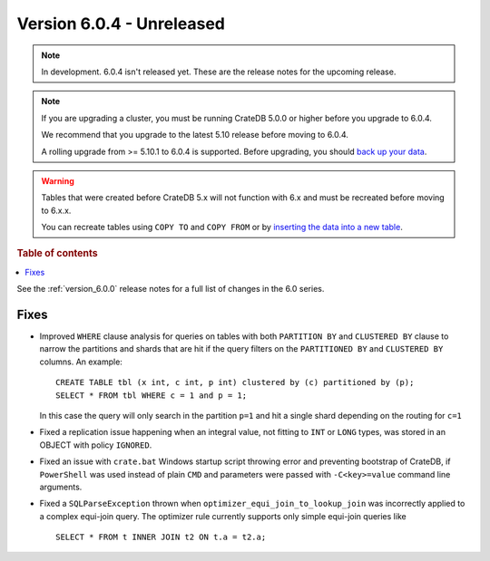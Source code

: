 .. _version_6.0.4:

==========================
Version 6.0.4 - Unreleased
==========================

.. comment 1. Remove the " - Unreleased" from the header above and adjust the ==
.. comment 2. Remove the NOTE below and replace with: "Released on 20XX-XX-XX."
.. comment    (without a NOTE entry, simply starting from col 1 of the line)
.. NOTE::

    In development. 6.0.4 isn't released yet. These are the release notes for
    the upcoming release.

.. NOTE::

    If you are upgrading a cluster, you must be running CrateDB 5.0.0 or higher
    before you upgrade to 6.0.4.

    We recommend that you upgrade to the latest 5.10 release before moving to
    6.0.4.

    A rolling upgrade from >= 5.10.1 to 6.0.4 is supported.
    Before upgrading, you should `back up your data`_.

.. WARNING::

    Tables that were created before CrateDB 5.x will not function with 6.x
    and must be recreated before moving to 6.x.x.

    You can recreate tables using ``COPY TO`` and ``COPY FROM`` or by
    `inserting the data into a new table`_.

.. _back up your data: https://crate.io/docs/crate/reference/en/latest/admin/snapshots.html
.. _inserting the data into a new table: https://crate.io/docs/crate/reference/en/latest/admin/system-information.html#tables-need-to-be-recreated

.. rubric:: Table of contents

.. contents::
   :local:


See the :ref:`version_6.0.0` release notes for a full list of changes in the 6.0
series.

Fixes
=====

- Improved ``WHERE`` clause analysis for queries on tables with both ``PARTITION
  BY`` and ``CLUSTERED BY`` clause to narrow the partitions and shards that are
  hit if the query filters on the ``PARTITIONED BY`` and ``CLUSTERED BY``
  columns. An example::

    CREATE TABLE tbl (x int, c int, p int) clustered by (c) partitioned by (p);
    SELECT * FROM tbl WHERE c = 1 and p = 1;

  In this case the query will only search in the partition ``p=1`` and hit a
  single shard depending on the routing for ``c=1``

- Fixed a replication issue happening when an integral value, not fitting to
  ``INT`` or ``LONG`` types, was stored in an OBJECT with policy ``IGNORED``.

- Fixed an issue with ``crate.bat`` Windows startup script throwing error and
  preventing bootstrap of CrateDB, if ``PowerShell`` was used instead of plain
  ``CMD`` and parameters were passed with ``-C<key>=value`` command line
  arguments.

- Fixed a ``SQLParseException`` thrown when ``optimizer_equi_join_to_lookup_join``
  was incorrectly applied to a complex equi-join query. The optimizer rule
  currently supports only simple equi-join queries like ::

    SELECT * FROM t INNER JOIN t2 ON t.a = t2.a;

